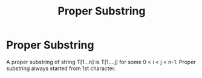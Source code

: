 :PROPERTIES:
:ID:       fe347697-24ad-462e-861e-688433358bf3
:END:
#+title: Proper Substring
* Proper Substring
  A proper substring of string  T[1...n] is T[1....j] for some 0 < i < j < n-1.
  Proper substring always started from 1st character.
